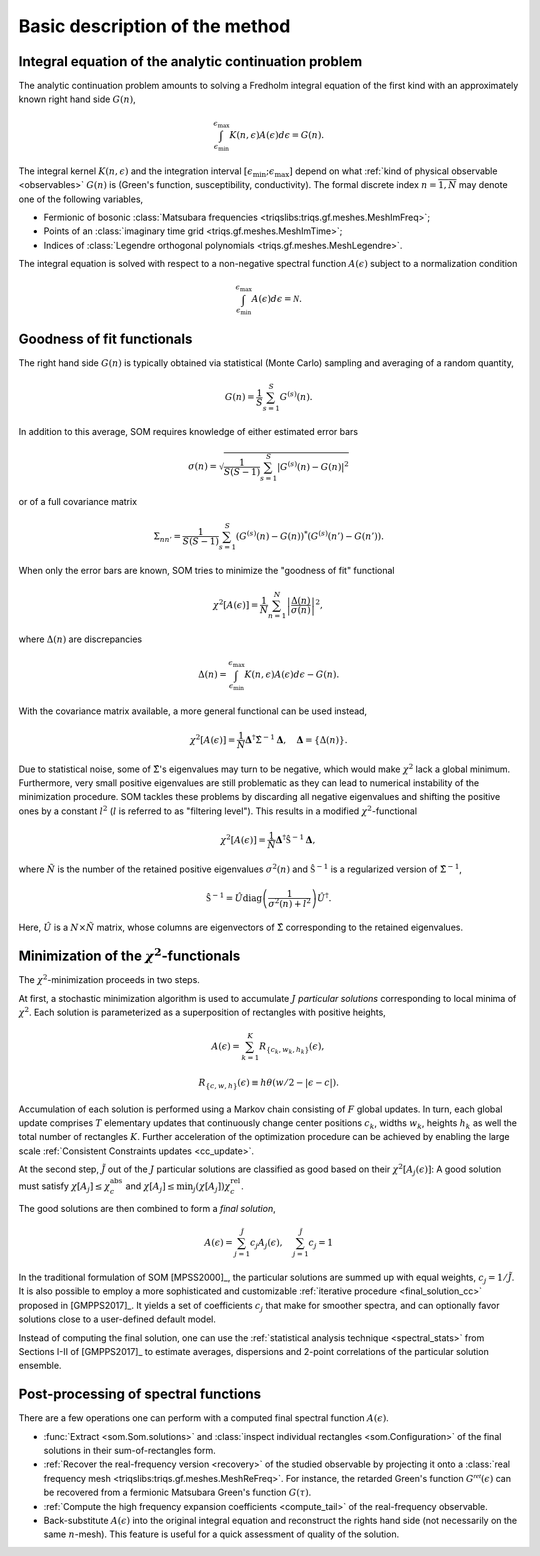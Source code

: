 .. _basic:

Basic description of the method
===============================

.. _integral_equation:

Integral equation of the analytic continuation problem
------------------------------------------------------

The analytic continuation problem amounts to solving a Fredholm integral
equation of the first kind with an approximately known right hand side
:math:`G(n)`,

.. math::

  \int_{\epsilon_\mathrm{min}}^{\epsilon_\mathrm{max}}
  K(n, \epsilon) A(\epsilon) d\epsilon = G(n).

The integral kernel :math:`K(n, \epsilon)` and the integration interval
:math:`[\epsilon_\mathrm{min}; \epsilon_\mathrm{max}]` depend on what
:ref:`kind of physical observable <observables>` :math:`G(n)` is (Green's
function, susceptibility, conductivity). The formal discrete index
:math:`n = \overline{1, N}` may denote one of the following variables,

- Fermionic of bosonic
  :class:`Matsubara frequencies <triqslibs:triqs.gf.meshes.MeshImFreq>`;
- Points of an :class:`imaginary time grid <triqs.gf.meshes.MeshImTime>`;
- Indices of
  :class:`Legendre orthogonal polynomials <triqs.gf.meshes.MeshLegendre>`.

.. _solution_norm:

The integral equation is solved with respect to a non-negative spectral function
:math:`A(\epsilon)` subject to a normalization condition

.. math::

  \int_{\epsilon_\mathrm{min}}^{\epsilon_\mathrm{max}}
  A(\epsilon) d\epsilon = \mathcal{N}.

Goodness of fit functionals
---------------------------

The right hand side :math:`G(n)` is typically obtained via statistical
(Monte Carlo) sampling and averaging of a random quantity,

.. math::

  G(n) = \frac{1}{S}\sum_{s=1}^S G^{(s)}(n).

In addition to this average, SOM requires knowledge of either estimated error
bars

.. math::

  \sigma(n) = \sqrt{\frac{1}{S(S-1)} \sum_{s=1}^S |G^{(s)}(n) - G(n)|^2}

or of a full covariance matrix

.. math::

  \Sigma_{nn'} = \frac{1}{S(S-1)} \sum_{s=1}^S (G^{(s)}(n) - G(n))^*
                                               (G^{(s)}(n') - G(n')).

.. _error_bars:

When only the error bars are known, SOM tries to minimize the "goodness of fit"
functional

.. math::
  \chi^2[A(\epsilon)] = \frac{1}{N} \sum_{n=1}^N
  \left|\frac{\Delta(n)}{\sigma(n)}\right|^2,

where :math:`\Delta(n)` are discrepancies

.. math::
    \Delta(n) = \int_{\epsilon_\mathrm{min}}^{\epsilon_\mathrm{max}}
                K(n, \epsilon) A(\epsilon) d\epsilon - G(n).

.. _cov_matrix:

With the covariance matrix available, a more general functional can be used
instead,

.. math::

    \chi^2[A(\epsilon)] = \frac{1}{N}
    \mathbf{\Delta}^\dagger \hat\Sigma^{-1} \mathbf{\Delta}, \quad
    \mathbf{\Delta} = \{\Delta(n)\}.

.. _cov_matrix_filtered:

Due to statistical noise, some of :math:`\hat\Sigma`'s eigenvalues may turn
to be negative, which would make :math:`\chi^2` lack a global minimum.
Furthermore, very small positive eigenvalues are still problematic as they can
lead to numerical instability of the minimization procedure.
SOM tackles these problems by discarding all negative eigenvalues and shifting
the positive ones by a constant
:math:`l^2` (:math:`l` is referred to as "filtering level"). This
results in a modified :math:`\chi^2`-functional

.. math::

    \chi^2[A(\epsilon)] = \frac{1}{\tilde N}
    \mathbf{\Delta}^\dagger \hat{\mathfrak{S}}^{-1} \mathbf{\Delta},

where :math:`\tilde N` is the number of the retained positive eigenvalues
:math:`\sigma^2(n)` and :math:`\hat{\mathfrak{S}}^{-1}` is a regularized version
of :math:`\hat\Sigma^{-1}`,

.. math::

    \hat{\mathfrak{S}}^{-1} = \hat U \mathrm{diag}
    \left(\frac{1}{\sigma^2(n) + l^2}\right)
    \hat U^\dagger.

Here, :math:`\hat U` is a :math:`N{\times}\tilde N` matrix, whose columns are
eigenvectors of :math:`\hat{\Sigma}` corresponding to the retained eigenvalues.

Minimization of the :math:`\chi^2`-functionals
----------------------------------------------

.. _particular_solutions:

The :math:`\chi^2`-minimization proceeds in two steps.

At first, a stochastic minimization algorithm is used to accumulate :math:`J`
*particular solutions* corresponding to local minima of :math:`\chi^2`.
Each solution is parameterized as a superposition of rectangles with positive
heights,

.. math::

    A(\epsilon) = \sum_{k=1}^K R_{\{c_k, w_k, h_k\}}(\epsilon),

    R_{\{c, w, h\}}(\epsilon) \equiv h \theta(w/2-|\epsilon-c|).

Accumulation of each solution is performed using a Markov chain consisting of
:math:`F` global updates. In turn, each global update comprises :math:`T`
elementary updates that continuously change center positions :math:`c_k`,
widths :math:`w_k`, heights :math:`h_k` as well the total number of rectangles
:math:`K`. Further acceleration of the optimization procedure can be achieved
by enabling the large scale :ref:`Consistent Constraints updates <cc_update>`.

.. _final_solution:

At the second step, :math:`\tilde J` out of the :math:`J` particular solutions
are classified as good based on their :math:`\chi^2[A_j(\epsilon)]`: A good
solution must satisfy :math:`\chi[A_j] \leq \chi_c^\mathrm{abs}` and
:math:`\chi[A_j] \leq \min_j(\chi[A_j]) \chi_c^\mathrm{rel}`.

The good solutions are then combined to form a *final solution*,

.. math::

  A(\epsilon) = \sum_{j=1}^{\tilde J} c_j A_j(\epsilon), \quad
  \sum_{j=1}^{\tilde J} c_j = 1

In the traditional formulation of SOM [MPSS2000]_, the particular solutions are
summed up with equal weights, :math:`c_j = 1/\tilde J`. It is also possible to
employ a more sophisticated and customizable :ref:`iterative procedure
<final_solution_cc>` proposed in [GMPPS2017]_. It yields a set of coefficients
:math:`c_j` that make for smoother spectra, and can optionally favor solutions
close to a user-defined default model.

Instead of computing the final solution, one can use the
:ref:`statistical analysis technique <spectral_stats>` from Sections I-II of
[GMPPS2017]_ to estimate averages, dispersions and 2-point correlations of
the particular solution ensemble.

Post-processing of spectral functions
-------------------------------------

There are a few operations one can perform with a computed final spectral
function :math:`A(\epsilon)`.

- :func:`Extract <som.Som.solutions>` and :class:`inspect individual rectangles
  <som.Configuration>` of the final solutions in their sum-of-rectangles form.

- :ref:`Recover the real-frequency version <recovery>` of the studied
  observable by projecting it onto a :class:`real frequency mesh
  <triqslibs:triqs.gf.meshes.MeshReFreq>`.
  For instance, the retarded Green's function :math:`G^\mathcal{ret}(\epsilon)`
  can be recovered from a fermionic Matsubara Green's function :math:`G(\tau)`.

- :ref:`Compute the high frequency expansion coefficients <compute_tail>`
  of the real-frequency observable.

- Back-substitute :math:`A(\epsilon)` into the original integral equation and
  reconstruct the rights hand side (not necessarily on the same :math:`n`-mesh).
  This feature is useful for a quick assessment of quality of the solution.

